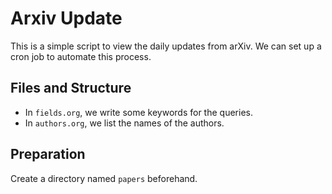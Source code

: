* Arxiv Update

This is a simple script to view the daily updates from arXiv. We can
set up a cron job to automate this process.

** Files and Structure
- In ~fields.org~, we write some keywords for the queries.
- In ~authors.org~, we list the names of the authors.

** Preparation
Create a directory named =papers= beforehand.

